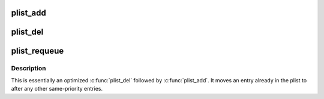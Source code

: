 .. -*- coding: utf-8; mode: rst -*-
.. src-file: lib/plist.c

.. _`plist_add`:

plist_add
=========

.. c:function:: void plist_add(struct plist_node *node, struct plist_head *head)

    add \ ``node``\  to \ ``head``\ 

    :param struct plist_node \*node:
        \ :c:type:`struct plist_node <plist_node>`\  pointer

    :param struct plist_head \*head:
        \ :c:type:`struct plist_head <plist_head>`\  pointer

.. _`plist_del`:

plist_del
=========

.. c:function:: void plist_del(struct plist_node *node, struct plist_head *head)

    Remove a \ ``node``\  from plist.

    :param struct plist_node \*node:
        \ :c:type:`struct plist_node <plist_node>`\  pointer - entry to be removed

    :param struct plist_head \*head:
        \ :c:type:`struct plist_head <plist_head>`\  pointer - list head

.. _`plist_requeue`:

plist_requeue
=============

.. c:function:: void plist_requeue(struct plist_node *node, struct plist_head *head)

    Requeue \ ``node``\  at end of same-prio entries.

    :param struct plist_node \*node:
        \ :c:type:`struct plist_node <plist_node>`\  pointer - entry to be moved

    :param struct plist_head \*head:
        \ :c:type:`struct plist_head <plist_head>`\  pointer - list head

.. _`plist_requeue.description`:

Description
-----------

This is essentially an optimized \ :c:func:`plist_del`\  followed by
\ :c:func:`plist_add`\ .  It moves an entry already in the plist to
after any other same-priority entries.

.. This file was automatic generated / don't edit.

